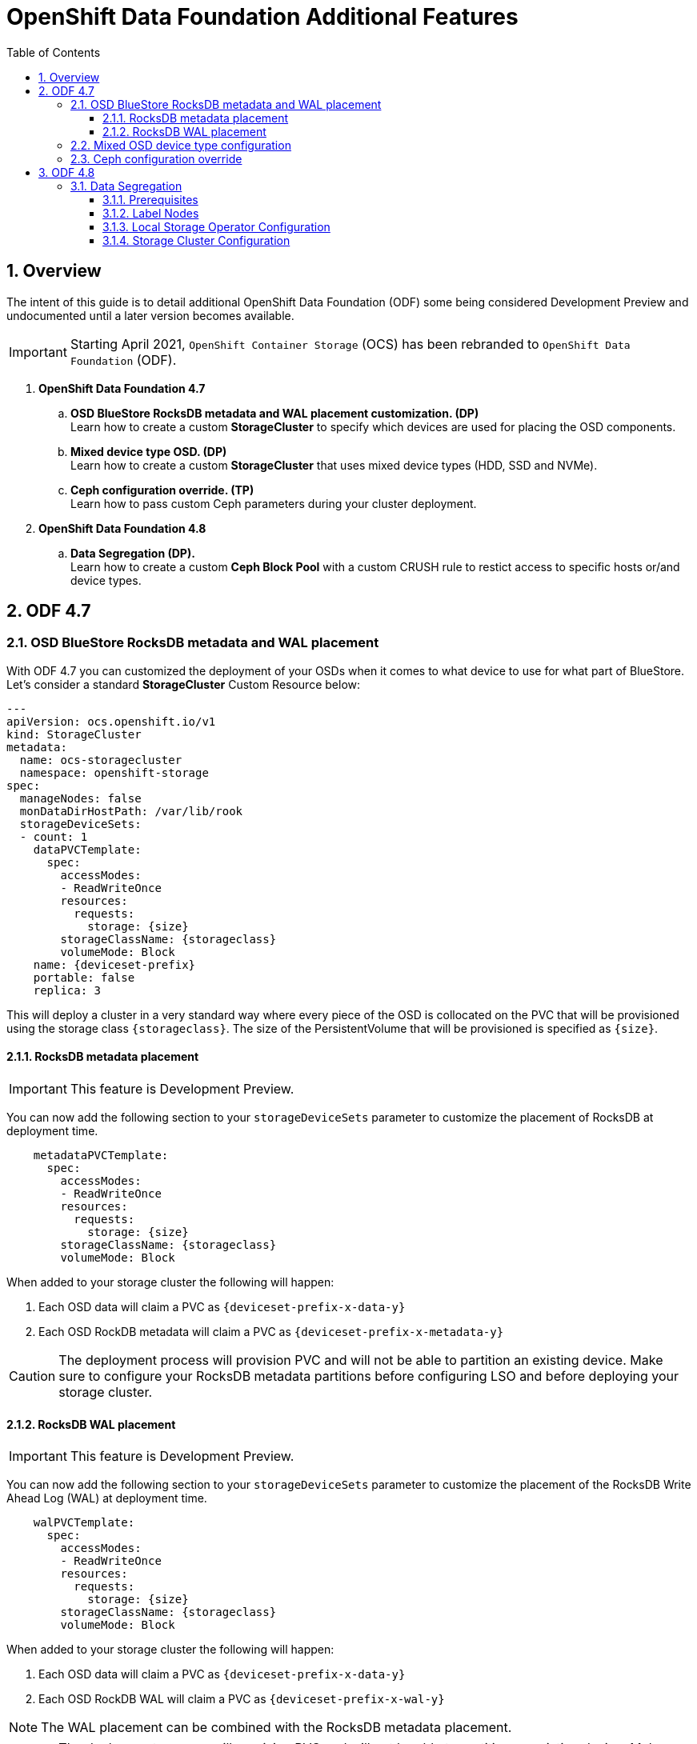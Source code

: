 = OpenShift Data Foundation Additional Features
:toc:
:toclevels: 4
:icons: font
:source-language: shell
:numbered:
// Activate experimental attribute for Keyboard Shortcut keys
:experimental:
:source-highlighter: pygments
:hide-uri-scheme:

== Overview

The intent of this guide is to detail additional OpenShift Data Foundation (ODF)
some being considered Development Preview and undocumented
until a later version becomes available.

IMPORTANT: Starting April 2021, `OpenShift Container Storage` (OCS) has been rebranded
to `OpenShift Data Foundation` (ODF).

[start=1]
. *OpenShift Data Foundation 4.7*
.. *OSD BlueStore RocksDB metadata and WAL placement customization. (DP)* +
Learn how to create a custom *StorageCluster* to specify which devices are used for placing the OSD components.
.. *Mixed device type OSD. (DP)* +
Learn how to create a custom *StorageCluster* that uses mixed device types (HDD, SSD and NVMe).
.. *Ceph configuration override. (TP)* +
Learn how to pass custom Ceph parameters during your cluster deployment.
. *OpenShift Data Foundation 4.8*
.. *Data Segregation (DP).* +
Learn how to create a custom *Ceph Block Pool* with a custom CRUSH rule to restict access
to specific hosts or/and device types.

== ODF 4.7

=== OSD BlueStore RocksDB metadata and WAL placement

With ODF 4.7 you can customized the deployment of your OSDs when it comes to what device to use
for what part of BlueStore. Let's consider a standard *StorageCluster* Custom Resource below:

[source,yaml]
----
---
apiVersion: ocs.openshift.io/v1
kind: StorageCluster
metadata:
  name: ocs-storagecluster
  namespace: openshift-storage
spec:
  manageNodes: false
  monDataDirHostPath: /var/lib/rook
  storageDeviceSets:
  - count: 1
    dataPVCTemplate:
      spec:
        accessModes:
        - ReadWriteOnce
        resources:
          requests:
            storage: {size}
        storageClassName: {storageclass}
        volumeMode: Block
    name: {deviceset-prefix}
    portable: false
    replica: 3
----

This will deploy a cluster in a very standard way where every piece of the OSD is collocated
on the PVC that will be provisioned using the storage class `\{storageclass\}`. The size of
the PersistentVolume that will be provisioned is specified as `\{size\}`.

==== RocksDB metadata placement

IMPORTANT: This feature is Development Preview.

You can now add the following section to your `storageDeviceSets` parameter to customize
the placement of RocksDB at deployment time.

[source,yaml]
----
    metadataPVCTemplate:
      spec:
        accessModes:
        - ReadWriteOnce
        resources:
          requests:
            storage: {size}
        storageClassName: {storageclass}
        volumeMode: Block
----

When added to your storage cluster the following will happen:

. Each OSD data will claim a PVC as `\{deviceset-prefix-x-data-y\}`
. Each OSD RockDB metadata will claim a PVC as `\{deviceset-prefix-x-metadata-y\}`

CAUTION: The deployment process will provision PVC and will not be able to partition
an existing device. Make sure to configure your RocksDB metadata partitions
before configuring LSO and before deploying your storage cluster.

==== RocksDB WAL placement

IMPORTANT: This feature is Development Preview.

You can now add the following section to your `storageDeviceSets` parameter to customize
the placement of the RocksDB Write Ahead Log (WAL) at deployment time.

[source,yaml]
----
    walPVCTemplate:
      spec:
        accessModes:
        - ReadWriteOnce
        resources:
          requests:
            storage: {size}
        storageClassName: {storageclass}
        volumeMode: Block
----

When added to your storage cluster the following will happen:

. Each OSD data will claim a PVC as `\{deviceset-prefix-x-data-y\}`
. Each OSD RockDB WAL will claim a PVC as `\{deviceset-prefix-x-wal-y\}`

NOTE: The WAL placement can be combined with the RocksDB metadata placement.

CAUTION: The deployment process will provision PVC and will not be able to partition
an existing device. Make sure to configure your RocksDB WAL partitions before configuringLSO
and before deploying your storage cluster.

=== Mixed OSD device type configuration

With ODF 4.7 you can customize the deployment of your OSDs to consume different device
types. This feature can be combined with the BlueStore placement customization and
it is illustrated below.

[source,yaml]
----
---
apiVersion: ocs.openshift.io/v1
kind: StorageCluster
metadata:
  name: ocs-storagecluster
  namespace: openshift-storage
spec:
  managedResources:
  manageNodes: false
  monDataDirHostPath: /var/lib/rook
  storageDeviceSets:
  - count: 1
    dataPVCTemplate:
      spec:
        accessModes:
        - ReadWriteOnce
        resources:
          requests:
            storage: {size}
        storageClassName: {storageclass}
        volumeMode: Block
    name: ocs-deviceset-nvme
    portable: false
    replica: 3
    deviceType: nvme <1>
  - count: 1
    dataPVCTemplate:
      spec:
        accessModes:
        - ReadWriteOnce
        resources:
          requests:
            storage: {size}
        storageClassName: {storageclass}
        volumeMode: Block
    name: ocs-deviceset-hdd
    portable: false
    replica: 3
    deviceType: hdd <2>
    metadataPVCTemplate:
      spec:
        accessModes:
        - ReadWriteOnce
        resources:
          requests:
            storage: {size}
        storageClassName: {storageclass}
        volumeMode: Block
  - count: 1
    dataPVCTemplate:
      spec:
        accessModes:
        - ReadWriteOnce
        resources:
          requests:
            storage: {size}
        storageClassName: {storageclass}
        volumeMode: Block
    name: ocs-deviceset-mix
    portable: false
    replica: 3
    deviceType: ssd <3>
    metadataPVCTemplate:
      spec:
        accessModes:
        - ReadWriteOnce
        resources:
          requests:
            storage: {size}
        storageClassName: {storageclass}
        volumeMode: Block
    walPVCTemplate:
      spec:
        accessModes:
        - ReadWriteOnce
        resources:
          requests:
            storage: {size}
        storageClassName: {storageclass}
        volumeMode: Block
----
<1> The authorized values for the device types are `hdd`, `ssd` and `nvme`. Those device types will be used
to assign a CRUSH device class within your underlying cluster. See the xref:ocs4-additionalfeatures.adoc#_data_segregation[]
chapter.

Here is an example of the CRUSH tree being generated in the underlying cluster with the
specific CRUSH device class value assigned.

.CRUSH tree
----
ID  CLASS WEIGHT   TYPE NAME                        STATUS REWEIGHT PRI-AFF
 -1       39.75000 root default
 -7       39.75000     region us-east-2
-18       13.25000         zone us-east-2a
-33        8.50000             host ip-10-0-149-187
  0   hdd  8.50000                 osd.0                up  1.00000 1.00000
-17        4.75000             host ip-10-0-152-149
  3  nvme  0.50000                 osd.3                up  1.00000 1.00000
  5   ssd  4.25000                 osd.5                up  1.00000 1.00000
 -6       13.25000         zone us-east-2b
-41        8.50000             host ip-10-0-161-186
  8   hdd  8.50000                 osd.8                up  1.00000 1.00000
 -5        4.75000             host ip-10-0-179-156
  1  nvme  0.50000                 osd.1                up  1.00000 1.00000
  2   ssd  4.25000                 osd.2                up  1.00000 1.00000
-26       13.25000         zone us-east-2c
-25        4.75000             host ip-10-0-196-12
  4  nvme  0.50000                 osd.4                up  1.00000 1.00000
  7   ssd  4.25000                 osd.7                up  1.00000 1.00000
-37        8.50000             host ip-10-0-211-21
  6   hdd  8.50000                 osd.6                up  1.00000 1.00000
----

//NOTE: The CRUSH weight assigned to the OSDs does not reflect the reality of what was
//allocated in the *StorageCluster* definition when using `metadataPVCTemplate`
//and `dataPVCTTemplate`. A bug report was filed to address this
//minor issue https://bugzilla.redhat.com/show_bug.cgi?id=1952661[here].

=== Ceph configuration override

ODF 4.7 allows you to create a custom configuration map containing Ceph configuration
parameters that will be added to the default Ceph configuration parameters when deployed
via the ODF operator.

To achieve this, your *StorageCluster* CR must be configured specifically to inform 
the ODF operator that a custom configuration was created for the cluster.

[source,yaml]
----
spec:
  managedResources:
    cephConfig:
      reconcileStrategy: ignore
[...]
----

Once this parameter is added to your *StorageClkuster* CR you simply have to create
a specific ConfigurationMap to be used by the operator during the deployment.

[source,shell]
----
apiVersion: v1
data:
  config: |2

    [global]
    mon_osd_full_ratio = .85
    mon_osd_backfillfull_ratio = .80
    mon_osd_nearfull_ratio = .75
    mon_max_pg_per_osd = 600
    [osd]
    osd_pool_default_min_size = 1
    osd_pool_default_size = 2
    osd_memory_target_cgroup_limit_ratio = 0.5
kind: ConfigMap
metadata:
  name: rook-config-override
  namespace: openshift-storage
----

== ODF 4.8

=== Data Segregation

IMPORTANT: This feature is Development Preview.

This feature allows you to create a custom Ceph block pool to have the pool
only map to OSD that are in specific hosts or of a specific device type.

==== Prerequisites

The OpenShift Data Foundation operator has been installed and need be the
Local Storage Operator. Note that this feature works with both dynamic provisioning
based deployments (e.g. AWS `gp2`) and LSO based deployments.

==== Label Nodes

The first step prior to deployment is to label your OpenShift Data Foundation nodes
with a specific label that will provide a placement tag for your device set. In the
example below we will use `set1` and `set2` to create 2 sets of nodes.

[source,shell]
----
$ oc label nodes ip-10-0-133-24.us-east-2.compute.internal cluster.ocs.openshift.io/openshift-storage-device-class=set1
node/ip-10-0-133-24.us-east-2.compute.internal labeled
$ oc label nodes ip-10-0-141-180.us-east-2.compute.internal cluster.ocs.openshift.io/openshift-storage-device-class=set2
node/ip-10-0-141-180.us-east-2.compute.internal labeled
$ oc label nodes ip-10-0-184-165.us-east-2.compute.internal cluster.ocs.openshift.io/openshift-storage-device-class=set1
node/ip-10-0-184-165.us-east-2.compute.internal labeled
$ oc label nodes ip-10-0-186-145.us-east-2.compute.internal cluster.ocs.openshift.io/openshift-storage-device-class=set2
node/ip-10-0-186-145.us-east-2.compute.internal labeled
$ oc label nodes ip-10-0-209-55.us-east-2.compute.internal cluster.ocs.openshift.io/openshift-storage-device-class=set1
node/ip-10-0-209-55.us-east-2.compute.internal labeled
$ oc label nodes ip-10-0-220-5.us-east-2.compute.internal cluster.ocs.openshift.io/openshift-storage-device-class=set2
node/ip-10-0-220-5.us-east-2.compute.internal labeled
----

Apply the standard OpenShift Data Foundation label to all worker nodes that will be part of the cluster.

[source,shell]
----
$ oc label node -l node-role.kubernetes.io/worker cluster.ocs.openshift.io/openshift-storage=''
node/ip-10-0-133-24.us-east-2.compute.internal labeled
node/ip-10-0-141-180.us-east-2.compute.internal labeled
node/ip-10-0-184-165.us-east-2.compute.internal labeled
node/ip-10-0-186-145.us-east-2.compute.internal labeled
node/ip-10-0-209-55.us-east-2.compute.internal labeled
node/ip-10-0-220-5.us-east-2.compute.internal labeled
----

Verify your nodes are correctly labelled.

[source,shell]
----
oc get nodes -L topology.kubernetes.io/zone,cluster.ocs.openshift.io/openshift-storage-device-class -l node-role.kubernetes.io/worker
----
.Example output
----
NAME                                         STATUS   ROLES    AGE    VERSION           ZONE         OPENSHIFT-STORAGE-DEVICE-CLASS
ip-10-0-133-24.us-east-2.compute.internal    Ready    worker   139m   v1.21.1+051ac4f   us-east-2a   set1
ip-10-0-141-180.us-east-2.compute.internal   Ready    worker   139m   v1.21.1+051ac4f   us-east-2a   set2
ip-10-0-184-165.us-east-2.compute.internal   Ready    worker   141m   v1.21.1+051ac4f   us-east-2b   set1
ip-10-0-186-145.us-east-2.compute.internal   Ready    worker   141m   v1.21.1+051ac4f   us-east-2b   set2
ip-10-0-209-55.us-east-2.compute.internal    Ready    worker   141m   v1.21.1+051ac4f   us-east-2c   set1
ip-10-0-220-5.us-east-2.compute.internal     Ready    worker   141m   v1.21.1+051ac4f   us-east-2c   set2
----

In this document we use a Local Storage Operator based deployment on AWS. Each node is an `i3.4xlarge` instance
with 2 NVMe drives for each node.

==== Local Storage Operator Configuration

Deploy the Local Storage Operator using the following command.

[source,yaml]
----
cat <<EOF | oc create -f -
---
apiVersion: v1
kind: Namespace
metadata:
  name: openshift-local-storage
spec: {}
---
apiVersion: operators.coreos.com/v1
kind: OperatorGroup
metadata:
  name: local-operator-group
  namespace: openshift-local-storage
spec:
  targetNamespaces:
  - openshift-local-storage
---
apiVersion: operators.coreos.com/v1alpha1
kind: Subscription
metadata:
  name: local-storage-operator
  namespace: openshift-local-storage
spec:
  channel: "4.8"
  installPlanApproval: Automatic
  name: local-storage-operator
  source: redhat-operators
  sourceNamespace: openshift-marketplace
EOF
----
.Example output
----
namespace/openshift-local-storage created
operatorgroup.operators.coreos.com/local-operator-group created
subscription.operators.coreos.com/local-storage-operator created
----

Verify your operator is successfully deployed.

[source,shell]
----
oc get csv -n openshift-local-storage
----
.Example output
----
NAME                                        DISPLAY         VERSION              REPLACES   PHASE
local-storage-operator.4.8.0-202106291913   Local Storage   4.8.0-202106291913              Succeeded <1>
----
<1> Operator deployment status

NOTE: Only proceed to the next step when the status of the deployment is `Succeeded`.

Configure the Local Storage Operator to consume all available NVMes.

[source,yaml]
----
cat <<EOF | oc create -f -
---
apiVersion: local.storage.openshift.io/v1alpha1
kind: LocalVolumeDiscovery
metadata:
  name: auto-discover-devices
  namespace: openshift-local-storage
spec:
  nodeSelector:
    nodeSelectorTerms:
      - matchExpressions:
        - key: cluster.ocs.openshift.io/openshift-storage
          operator: In
          values:
            - ""
EOF
----
.Example output
----
localvolumediscovery.local.storage.openshift.io/auto-discover-devices created
----

Wait for the `localvolumediscoveryresults` objects to be available.

[source,shell]
----
oc get localvolumediscoveryresults -n openshift-local-storage
----
.Example output
----
NAME                                                          AGE
discovery-result-ip-10-0-133-24.us-east-2.compute.internal    27s
discovery-result-ip-10-0-141-180.us-east-2.compute.internal   27s
discovery-result-ip-10-0-184-165.us-east-2.compute.internal   27s
discovery-result-ip-10-0-186-145.us-east-2.compute.internal   27s
discovery-result-ip-10-0-209-55.us-east-2.compute.internal    27s
discovery-result-ip-10-0-220-5.us-east-2.compute.internal     27s
----

NOTE: Only proceed to the next step when the number of objects is equal to the number of
nodes labelled with `cluster.ocs.openshift.io/openshift-storage`.

Configure a `LocalVolumeSet` to create the PersistenVolumes that will be consumed by ODF.

[source,yaml]
----
cat <<EOF | oc create -f -
---
apiVersion: local.storage.openshift.io/v1alpha1
kind: LocalVolumeSet
metadata:
  name: local-block
  namespace: openshift-local-storage
spec:
  nodeSelector:
    nodeSelectorTerms:
      - matchExpressions:
          - key: cluster.ocs.openshift.io/openshift-storage
            operator: In
            values:
              - ""
  storageClassName: localblock
  volumeMode: Block
  fstype: ext4
  maxDeviceCount: 2
  deviceInclusionSpec:
    deviceTypes:
    - disk
    deviceMechanicalProperties:
    - NonRotational
----
.Example output
----
localvolumeset.local.storage.openshift.io/local-block created
----

Wait 60 seconds and verify the LSO PVs get created.

[source,shell]
----
oc get pv | grep localblock
----
.Example output
----
local-pv-1713478d   1769Gi     RWO            Delete           Available           localblock              7s
local-pv-1b5f29ce   1769Gi     RWO            Delete           Available           localblock              7s
local-pv-25362600   1769Gi     RWO            Delete           Available           localblock              6s
local-pv-322d07e    1769Gi     RWO            Delete           Available           localblock              6s
local-pv-38cab179   1769Gi     RWO            Delete           Available           localblock              6s
local-pv-4417fa00   1769Gi     RWO            Delete           Available           localblock              6s
local-pv-445859c3   1769Gi     RWO            Delete           Available           localblock              7s
local-pv-4ba9fc11   1769Gi     RWO            Delete           Available           localblock              6s
local-pv-58d7b728   1769Gi     RWO            Delete           Available           localblock              7s
local-pv-8317069a   1769Gi     RWO            Delete           Available           localblock              6s
local-pv-c2fa64b5   1769Gi     RWO            Delete           Available           localblock              6s
local-pv-c6855919   1769Gi     RWO            Delete           Available           localblock              6s
----

NOTE: In the environment used to illustrate this exercise we have a total of 12 local disk devices available
on the ODF labelled nodes.

IMPORTANT: You should have as many PersistentVolumes as you have local disk devices. Wait until
all PersistentVolumes are created if the count is different!

==== Storage Cluster Configuration

Deploy the OpenShift Data Foundation storage cluster using the following `CustomResource` file or equivalent based
on your exact configuration.

[source,yaml]
----
cat <<EOF | oc create -f -
---
apiVersion: ocs.openshift.io/v1
kind: StorageCluster
metadata:
  name: ocs-storagecluster
  namespace: openshift-storage
spec:
  monDataDirHostPath: /var/lib/rook
#
# Set 1 device set
#
  storageDeviceSets:
  - name: ssd-set1
    count: 6 <1>
    replica: 1 <2>
    deviceType: "ssd"
    deviceClass: "set1" <3>
    dataPVCTemplate:
      spec:
        storageClassName: localblock <4>
        accessModes:
        - ReadWriteOnce
        volumeMode: Block
        resources:
          requests:
            storage: 1 <5>
    portable: false <6>
#
# Schedule OSDs for this storageDeviceSet on node with the preset label
#
    placement:
      nodeAffinity:
        requiredDuringSchedulingIgnoredDuringExecution:
          nodeSelectorTerms:
          - matchExpressions:
            - key: "cluster.ocs.openshift.io/openshift-storage-device-class"
              operator: In
              values:
              - "set1" <7>
#
# Set 2 device set
#
  - name: ssd-set2
    count: 6
    replica: 1
    deviceType: "ssd"
    deviceClass: "set2"
    dataPVCTemplate:
      spec:
        storageClassName: localblock
        accessModes:
        - ReadWriteOnce
        volumeMode: Block
        resources:
          requests:
            storage: 1
    portable: false
#
# Schedule OSDs for this storageDeviceSet on node with the preset label
#
    placement:
      nodeAffinity:
        requiredDuringSchedulingIgnoredDuringExecution:
          nodeSelectorTerms:
          - matchExpressions:
            - key: "cluster.ocs.openshift.io/openshift-storage-device-class"
              operator: In
              values:
              - "set2"
----
<1> Count is the number of replicas to deploy for this `storageDeviceSet`
<2> Replica for this `storageDeviceSet` (how many OSDs to deploy each time `count` is increased by 1)
<3> CRUSH device class to be assigned the OSD within the `storageDeviceSet`
<4> Storage class to use for the OSD PVCs in this `storageDeviceSet`.
<5> Minimum size to claim for the OSD PVC (1 byte)
<6> In our example we use local storage hence the OSDs are not portable
<7> Placement affinity specifies which label value to look for

.Example output
----
storagecluster.ocs.openshift.io/ocs-storagecluster created
----

Wait for your cluster to be fully deployed.

[source,shell]
----
oc get pod -n openshift-storage
----
.Example output
----
NAME                                                              READY   STATUS      RESTARTS   AGE
csi-cephfsplugin-24z7g                                            3/3     Running     0          4m19s
csi-cephfsplugin-545pc                                            3/3     Running     0          4m19s
csi-cephfsplugin-89d2r                                            3/3     Running     0          4m19s
csi-cephfsplugin-fzckf                                            3/3     Running     0          4m19s
csi-cephfsplugin-provisioner-5dd599f584-h95ff                     6/6     Running     0          4m19s
csi-cephfsplugin-provisioner-5dd599f584-m8q8z                     6/6     Running     0          4m19s
csi-cephfsplugin-v6lrh                                            3/3     Running     0          4m19s
csi-cephfsplugin-v6wfk                                            3/3     Running     0          4m19s
csi-rbdplugin-52vfz                                               3/3     Running     0          4m20s
csi-rbdplugin-b9tsn                                               3/3     Running     0          4m20s
csi-rbdplugin-h9pkd                                               3/3     Running     0          4m20s
csi-rbdplugin-jbb55                                               3/3     Running     0          4m20s
csi-rbdplugin-pl7tc                                               3/3     Running     0          4m20s
csi-rbdplugin-provisioner-85b4b68989-4zlhg                        6/6     Running     0          4m20s
csi-rbdplugin-provisioner-85b4b68989-ghwj7                        6/6     Running     0          4m20s
csi-rbdplugin-vfptq                                               3/3     Running     0          4m20s
noobaa-core-0                                                     1/1     Running     0          2m32s
noobaa-db-pg-0                                                    1/1     Running     0          2m32s
noobaa-endpoint-5d6488db87-m5r6m                                  1/1     Running     0          49s
noobaa-operator-67786dd498-45ktn                                  1/1     Running     0          124m
ocs-metrics-exporter-795b66d6c5-qghx8                             1/1     Running     0          124m
ocs-operator-6fc4f459fb-bdlqs                                     1/1     Running     0          124m
rook-ceph-crashcollector-ip-10-0-133-24-6b98c55978-qk7pt          1/1     Running     0          3m2s
rook-ceph-crashcollector-ip-10-0-141-180-9cbdc6d98-dsmp2          1/1     Running     0          2m42s
rook-ceph-crashcollector-ip-10-0-184-165-6c94b557d8-scddp         1/1     Running     0          2m33s
rook-ceph-crashcollector-ip-10-0-186-145-67798f4888-r8chx         1/1     Running     0          3m1s
rook-ceph-crashcollector-ip-10-0-209-55-7dbfb485f4-9k9jt          1/1     Running     0          2m54s
rook-ceph-mds-ocs-storagecluster-cephfilesystem-a-676fd48874ltd   2/2     Running     0          2m11s
rook-ceph-mds-ocs-storagecluster-cephfilesystem-b-79dd8bf9rjtpf   2/2     Running     0          2m10s
rook-ceph-mgr-a-5cc898c4bc-xxm6w                                  2/2     Running     0          3m10s
rook-ceph-mon-a-6fb6d9775c-xhtxw                                  2/2     Running     0          3m53s
rook-ceph-mon-b-dbb555bd4-s2h5h                                   2/2     Running     0          3m42s
rook-ceph-mon-c-858ffd4f5-69z4q                                   2/2     Running     0          3m24s
rook-ceph-operator-759d8c4b4c-xhtmc                               1/1     Running     0          124m
rook-ceph-osd-0-597596cdb8-5k4gn                                  2/2     Running     0          7m26s
rook-ceph-osd-1-59b6b8f94b-hk9qs                                  2/2     Running     0          7m25s
rook-ceph-osd-10-5f58667698-crgqs                                 2/2     Running     0          61s
rook-ceph-osd-11-df6479cb9-kvzvh                                  2/2     Running     0          61s
rook-ceph-osd-2-5b8bb7bb4b-cjsp6                                  2/2     Running     0          7m24s
rook-ceph-osd-3-7b9b85d9c8-g4xgh                                  2/2     Running     0          7m24s
rook-ceph-osd-4-664b589f9d-bxj8f                                  2/2     Running     0          7m24s
rook-ceph-osd-5-675f87f9b8-ptz6z                                  2/2     Running     0          7m15s
rook-ceph-osd-6-76b4cc899c-v6h86                                  2/2     Running     0          72s
rook-ceph-osd-7-74c6488f6b-m42d9                                  2/2     Running     0          72s
rook-ceph-osd-8-867dbc6fd8-ng6qx                                  2/2     Running     0          72s
rook-ceph-osd-9-6fdfc7698c-wbbsd                                  2/2     Running     0          70s
rook-ceph-osd-prepare-ssd-set1-0-data-07m4ql-w5c5s                0/1     Completed   0          7m45s
rook-ceph-osd-prepare-ssd-set1-0-data-1frdkz-jtgbz                0/1     Completed   0          7m45s
rook-ceph-osd-prepare-ssd-set1-0-data-2mslwh-58r7x                0/1     Completed   0          7m45s
rook-ceph-osd-prepare-ssd-set1-0-data-387vpx-zvb46                0/1     Completed   0          92s
rook-ceph-osd-prepare-ssd-set1-0-data-4n6rtc-mdl6t                0/1     Completed   0          92s
rook-ceph-osd-prepare-ssd-set1-0-data-55gm4c-c65mb                0/1     Completed   0          91s
rook-ceph-osd-prepare-ssd-set2-0-data-0pr4ms-d8frs                0/1     Completed   0          7m44s
rook-ceph-osd-prepare-ssd-set2-0-data-1hrrpt-fbsvq                0/1     Completed   0          7m44s
rook-ceph-osd-prepare-ssd-set2-0-data-2ff7p5-mrmh2                0/1     Completed   0          7m43s
rook-ceph-osd-prepare-ssd-set2-0-data-3mvtsm-2mtkm                0/1     Completed   0          91s
rook-ceph-osd-prepare-ssd-set2-0-data-4fdbf5-s45b6                0/1     Completed   0          91s
rook-ceph-osd-prepare-ssd-set2-0-data-5zdcvs-27n6x                0/1     Completed   0          90s
----

Verify your cluster is fully operational and in healthy status using the ODF *toolbox*.

//
// Do not want the chapter header in the include file
//
[source,shell]
----
oc patch OCSInitialization ocsinit -n openshift-storage --type json --patch  '[{ "op": "replace", "path": "/spec/enableCephTools", "value": true }]'
----
.Example output
----
ocsinitialization.ocs.openshift.io/ocsinit patched
----

Connect to the *toolbox* pod.

[source,shell]
----
TOOLS_POD=$(oc get pods -n openshift-storage -l app=rook-ceph-tools -o name)
oc rsh -n openshift-storage $TOOLS_POD
----

Once inside the *toolbox*, check the status of the cluster.

[source,shell]
----
sh-4.4# ceph -s
----
.Example output
----
  cluster:
    id:     4dc85b62-d688-45cc-9224-74005839e500
    health: HEALTH_OK <1>

  services:
    mon: 3 daemons, quorum a,b,c (age 7m)
    mgr: a(active, since 7m)
    mds: ocs-storagecluster-cephfilesystem:1 {0=ocs-storagecluster-cephfilesystem-a=up:active} 1 up:standby-replay
    osd: 12 osds: 12 up (since 32s), 12 in (since 32s)

  data:
    pools:   3 pools, 288 pgs
    objects: 99 objects, 132 MiB
    usage:   12 GiB used, 21 TiB / 21 TiB avail
    pgs:     288 active+clean <2>
----
<1> Ceph cluster general health status
<2> Total number of Placement Groups in your cluster

IMPORTANT: The status of your cluster should be `HEAKTH_OK`. *If it is not*, something went wrong and you will need
to troubleshoot your deployment before you can continue.

NOTE: Write down the total number of Placement Groups present in the cluster after deployment. In the example
above, the value is *288*.

The next step is to identify which OSDs belong to `set1` and to `set2`.

[source,shell]
----
ceph osd tree
----
.Example output
----
ID  CLASS WEIGHT   TYPE NAME                        STATUS REWEIGHT PRI-AFF
 -1       20.73596 root default
 -6       20.73596     region us-east-2
 -5        6.91199         zone us-east-2a
 -4        3.45599             host ip-10-0-133-24
  0  set1  1.72800                 osd.0                up  1.00000 1.00000 <1>
  1  set1  1.72800                 osd.1                up  1.00000 1.00000 <1>
-19        3.45599             host ip-10-0-141-180
  4  set2  1.72800                 osd.4                up  1.00000 1.00000 <2>
  8  set2  1.72800                 osd.8                up  1.00000 1.00000 <2>
-14        6.91199         zone us-east-2b
-22        3.45599             host ip-10-0-184-165
  5  set1  1.72800                 osd.5                up  1.00000 1.00000 <1>
  9  set1  1.72800                 osd.9                up  1.00000 1.00000 <1>
-13        3.45599             host ip-10-0-186-145
  2  set2  1.72800                 osd.2                up  1.00000 1.00000 <2>
  3  set2  1.72800                 osd.3                up  1.00000 1.00000 <2>
-26        6.91199         zone us-east-2c
-25        3.45599             host ip-10-0-209-55
  6  set1  1.72800                 osd.6                up  1.00000 1.00000 <1>
  7  set1  1.72800                 osd.7                up  1.00000 1.00000 <1>
-31        3.45599             host ip-10-0-220-5
 10  set2  1.72800                 osd.10               up  1.00000 1.00000 <2>
 11  set2  1.72800                 osd.11               up  1.00000 1.00000 <2>
----
<1> The `CLASS` column indicates OSD has a CRUSH device class set to `set1`
<2> The `CLASS` column indicates OSD has a CRUSH device class set to `set2`

For this particular environment here are the respectives OSD IDs for each set:

. `set1` OSDs are : 0, 1, 5, 6, 7, 9
. `set2` OSDs are : 2, 3, 4, 8, 10, 11

Disconnect from the *toolbox*.

[source,shell]
----
exit
----

The next step is to create a custom *cephblockpool* that only uses the OSDs that belong to `set1`.
This means that all Placement Groups for the pool will be mapped to OSDs with ID 0, 1, 5, 6, 7 or 9.

[source,yaml]
----
cat <<EOF | oc create -f -]
---
apiVersion: ceph.rook.io/v1
kind: CephBlockPool
metadata:
  name: ssd-set1-pool <1>
  namespace: openshift-storage
spec:
  failureDomain: zone <2>
  replicated:
    size: 3 <3>
    requireSafeReplicaSize: true
  deviceClass: set1 <4>
  mirroring:
    enabled: false
    mode: image
  statusCheck:
    mirror:
      disabled: false
      interval: 60s
----
<1> Custom pool name
<2> Failure domain to use for the CRUSH rule assigned to the pool
<3> Size parameter to assign to the pool
<4> Device class to use for the CRUSH rule assigned to the pool

.Example output
----
cephblockpool.ceph.rook.io/ssd-set1-pool created
----

Verify the CR has been created successfully.

[source,shell]
----
oc get cephblockpool -n openshift-storage
----
.Example output
----
NAME                               AGE
ocs-storagecluster-cephblockpool   15m
ssd-set1-pool                      22s
----

NOTE: We see that we now have 2 `cephblockpool` CRs. The default one `ocs-storagecluster-cephblockpool`,
created during the deployment of the cluster and one for our new test pool `ssd-set1-pool`.

Let's get back into the *toolbox* pod and check the status of the cluster.

[source,shell]
----
oc rsh -n openshift-storage $TOOLS_POD
----

Verify the status of the cluster and check the total number of Placement Groups present in the cluster.

[source,shell]
----
ceph -s
----
.Example output
----
  cluster:
    id:     4dc85b62-d688-45cc-9224-74005839e500
    health: HEALTH_OK

  services:
    mon: 3 daemons, quorum a,b,c (age 37m)
    mgr: a(active, since 37m)
    mds: ocs-storagecluster-cephfilesystem:1 {0=ocs-storagecluster-cephfilesystem-a=up:active} 1 up:standby-replay
    osd: 12 osds: 12 up (since 30m), 12 in (since 30m)

  data:
    pools:   4 pools, 320 pgs
    objects: 92 objects, 138 MiB
    usage:   12 GiB used, 21 TiB / 21 TiB avail
    pgs:     320 active+clean <1>

  io:
    client:   852 B/s rd, 2.3 KiB/s wr, 1 op/s rd, 0 op/s wr
----
<1> Total number of Placement Groups in your cluster

NOTE: In this example, the total number of Placement Group is now *320*. The original number before the creation
of the additional pool was *288*. This tells us the new pool has *32* Placement Groups.

Now check the specific Ceph pool we have created.

[source,shell]
----
ceph osd pool ls detail
----
.Example output
----
pool 1 'ocs-storagecluster-cephblockpool' replicated size 3 min_size 2 crush_rule 1 object_hash rjenkins pg_num 128 pgp_num 128 autoscale_mode on last_change 46 lfor 0/0/28 flags hashpspool,selfmanaged_snaps stripe_width 0 compression_mode none target_size_ratio 0.49 application rbd
	removed_snaps [1~3]
pool 2 'ocs-storagecluster-cephfilesystem-metadata' replicated size 3 min_size 2 crush_rule 2 object_hash rjenkins pg_num 32 pgp_num 32 autoscale_mode on last_change 25 flags hashpspool stripe_width 0 compression_mode none pg_autoscale_bias 4 pg_num_min 16 recovery_priority 5 application cephfs
pool 3 'ocs-storagecluster-cephfilesystem-data0' replicated size 3 min_size 2 crush_rule 3 object_hash rjenkins pg_num 128 pgp_num 128 autoscale_mode on last_change 46 lfor 0/0/28 flags hashpspool stripe_width 0 compression_mode none target_size_ratio 0.49 application cephfs
pool 4 'ssd-set1-pool' replicated size 3 min_size 2 crush_rule 4 object_hash rjenkins pg_num 32 pgp_num 32 autoscale_mode on last_change 83 flags hashpspool stripe_width 0 compression_mode none application rbd <1>
----
<1> The custom pool created as an example

NOTE: Write down the ID of the new pool (column 2) for the new pool `ssd-set1-pool` we have created (column 3).
In this example our pool ID is *4*.

NOTE: You can also check the CRUSH rule ID in column 10 for the new pool. In our example it is *4* (`crush_rule 4`).

Now verify the CRUSH rule that was generated for the new pool.

TIP: The Rook operator always creates a CRUSH rule with the same name as the pool name

[source,shell]
----
ceph osd crush rule dump ssd-set1-pool
----
.Example output
----
{
    "rule_id": 4, <1>
    "rule_name": "ssd-set1-pool", <2>
    "ruleset": 4,
    "type": 1,
    "min_size": 1,
    "max_size": 10,
    "steps": [
        {
            "op": "take",
            "item": -2,
            "item_name": "default~set1"	<3>
        },
        {
            "op": "chooseleaf_firstn",
            "num": 0,
            "type": "zone" <4>
        },
        {
            "op": "emit"
        }
    ]
}
----
<1> Matches the ID in the `ceph osd pool ls detail` command above
<2> The rule name is generated based on the pool name
<3> Rule uses device of type `set1`
<4> Failure domain is set to `zone`

Now verify that all the Placement Groups for the custom pool are mapped to the correct OSDs.

The first step is to verify what we are looking for by inspecting one and only one Placement Group 
for the new pool.

[source,shell]
----
ceph pg dump | grep '^4.' | head -1
                      <1>
----
.Example output
----
4.b           0                  0        0         0       0       0           0          0   0        0 active+clean 2021-08-02 21:40:11.496593     0'0    82:12  [7,1,5]           7  [7,1,5]              7        0'0 2021-08-02 21:40:10.466388             0'0 2021-08-02 21:40:10.466388             0
                                                                                                                                                                       <2>
----

<1> In the `grep` command above the number *4* is the ID of the pool we want to inspect.
<2> The first set of number between brackets (column 17) is the active set of OSDs where the Placement Group is mapped. +
In the example above, the primary OSD is `7` and the secondary OSDs are `1` and `5`.

Now verify that all the Placement Groups of the new pool have active set with OSD IDs for `set1` as identified earlier.
In our test environment (0, 1, 5, 6, 7, 9).

[source,shell]
----
ceph pg dump | grep '^4.' | awk '{ print $17 }' | grep '\[[015679],[015679],[015679]\]' | wc -l
----

.Command details
----
grep '^4.' <1>
awk '{ print $17 }' <2>
grep '\[[015679],[015679],[015679]\]' <3>
----
<1> Search for Placement Groups that belong to pool with ID 4
<2> Select the acting set column in the list returned
<3> Use the only possible values we look in each acting set

.Example output
----
dumped all
32
----

NOTE: If the configuration is correct the command should return a value of 32 has all the Placement Groups for
the pool should only use a set of active OSDs where all OSDs belong to `set1`.

Disconnect from the *toolbox*.

[source,shell]
----
exit
----

